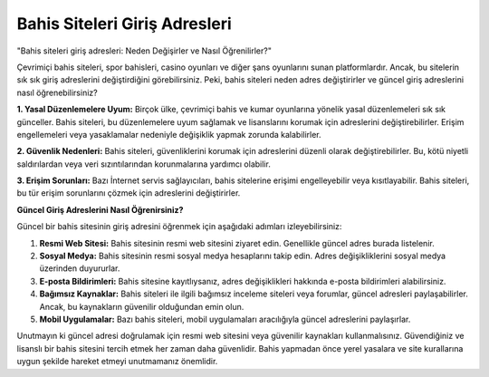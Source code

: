 Bahis Siteleri Giriş Adresleri
===================================

"Bahis siteleri giriş adresleri: Neden Değişirler ve Nasıl Öğrenilirler?"

Çevrimiçi bahis siteleri, spor bahisleri, casino oyunları ve diğer şans oyunlarını sunan platformlardır. Ancak, bu sitelerin sık sık giriş adreslerini değiştirdiğini görebilirsiniz. Peki, bahis siteleri neden adres değiştirirler ve güncel giriş adreslerini nasıl öğrenebilirsiniz?

**1. Yasal Düzenlemelere Uyum:**
Birçok ülke, çevrimiçi bahis ve kumar oyunlarına yönelik yasal düzenlemeleri sık sık günceller. Bahis siteleri, bu düzenlemelere uyum sağlamak ve lisanslarını korumak için adreslerini değiştirebilirler. Erişim engellemeleri veya yasaklamalar nedeniyle değişiklik yapmak zorunda kalabilirler.

**2. Güvenlik Nedenleri:**
Bahis siteleri, güvenliklerini korumak için adreslerini düzenli olarak değiştirebilirler. Bu, kötü niyetli saldırılardan veya veri sızıntılarından korunmalarına yardımcı olabilir.

**3. Erişim Sorunları:**
Bazı İnternet servis sağlayıcıları, bahis sitelerine erişimi engelleyebilir veya kısıtlayabilir. Bahis siteleri, bu tür erişim sorunlarını çözmek için adreslerini değiştirirler.

**Güncel Giriş Adreslerini Nasıl Öğrenirsiniz?**

Güncel bir bahis sitesinin giriş adresini öğrenmek için aşağıdaki adımları izleyebilirsiniz:

1. **Resmi Web Sitesi:** Bahis sitesinin resmi web sitesini ziyaret edin. Genellikle güncel adres burada listelenir.

2. **Sosyal Medya:** Bahis sitesinin resmi sosyal medya hesaplarını takip edin. Adres değişikliklerini sosyal medya üzerinden duyururlar.

3. **E-posta Bildirimleri:** Bahis sitesine kayıtlıysanız, adres değişiklikleri hakkında e-posta bildirimleri alabilirsiniz.

4. **Bağımsız Kaynaklar:** Bahis siteleri ile ilgili bağımsız inceleme siteleri veya forumlar, güncel adresleri paylaşabilirler. Ancak, bu kaynakların güvenilir olduğundan emin olun.

5. **Mobil Uygulamalar:** Bazı bahis siteleri, mobil uygulamaları aracılığıyla güncel adreslerini paylaşırlar.

Unutmayın ki güncel adresi doğrulamak için resmi web sitesini veya güvenilir kaynakları kullanmalısınız. Güvendiğiniz ve lisanslı bir bahis sitesini tercih etmek her zaman daha güvenlidir. Bahis yapmadan önce yerel yasalara ve site kurallarına uygun şekilde hareket etmeyi unutmamanız önemlidir.
